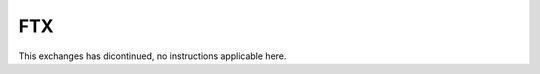 ######################
FTX
######################

This exchanges has dicontinued, no instructions applicable here.